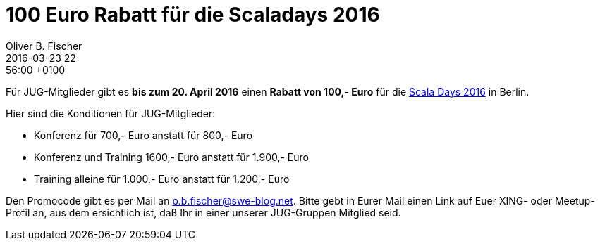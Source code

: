 = 100 Euro Rabatt für die Scaladays 2016
Oliver B. Fischer
2016-03-23 22:56:00 +0100
:jbake-type: post
:jbake-tags: hinweise, promocode
:jbake-status: published

Für JUG-Mitglieder gibt es **bis zum 20. April 2016** einen
**Rabatt von 100,- Euro** für die
http://event.scaladays.org/scaladays-berlin-2016[Scala Days 2016]
in Berlin.

Hier sind die Konditionen für JUG-Mitglieder:

- Konferenz für 700,- Euro anstatt für 800,- Euro
- Konferenz und Training 1600,- Euro anstatt für 1.900,- Euro
- Training alleine für 1.000,- Euro anstatt für 1.200,- Euro

Den Promocode gibt es per Mail an mailto:o.b.fischer@swe-blog.net[o.b.fischer@swe-blog.net].
Bitte gebt in Eurer Mail einen Link auf Euer XING- oder Meetup-Profil an,
aus dem ersichtlich ist, daß Ihr in einer unserer JUG-Gruppen Mitglied seid.

